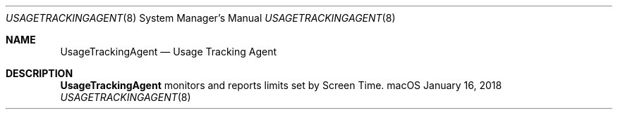 .Dd January 16, 2018
.Dt USAGETRACKINGAGENT 8
.Os macOS
.Sh NAME
.Nm UsageTrackingAgent
.Nd Usage Tracking Agent
.Sh DESCRIPTION
.Nm
monitors and reports limits set by Screen Time.